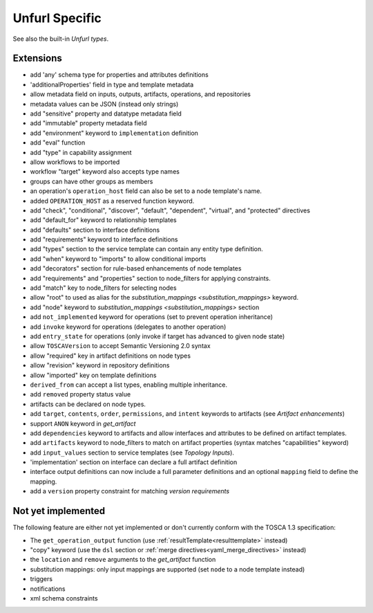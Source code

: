 Unfurl Specific
~~~~~~~~~~~~~~~

See also the built-in `Unfurl types`.

Extensions
^^^^^^^^^^^

* add 'any' schema type for properties and attributes definitions
* 'additionalProperties' field in type and template metadata
* allow metadata field on inputs, outputs, artifacts, operations, and repositories
* metadata values can be JSON (instead only strings)
* add "sensitive" property and datatype metadata field
* add "immutable" property metadata field
* add "environment" keyword to ``implementation`` definition
* add "eval" function
* add "type" in capability assignment
* allow workflows to be imported
* workflow "target" keyword also accepts type names
* groups can have other groups as members
* an operation's ``operation_host`` field can also be set to a node template's name.
* added ``OPERATION_HOST`` as a reserved function keyword.
* add "check", "conditional", "discover", "default", "dependent", "virtual", and "protected" directives
* add "default_for" keyword to relationship templates
* add "defaults" section to interface definitions
* add "requirements" keyword to interface definitions
* add "types" section to the service template can contain any entity type definition.
* add "when" keyword to "imports" to allow conditional imports
* add "decorators" section for rule-based enhancements of node templates
* add "requirements" and "properties" section to node_filters for applying constraints.
* add "match" key to node_filters for selecting nodes
* allow "root" to used as alias for the `substitution_mappings <substitution_mappings>` keyword.
* add "node" keyword to `substitution_mappings <substitution_mappings>` section
* add ``not_implemented`` keyword for operations (set to prevent operation inheritance)
* add ``invoke`` keyword for operations (delegates to another operation)
* add ``entry_state`` for operations (only invoke if target has advanced to given node state)
* allow ``TOSCAVersion`` to accept Semantic Versioning 2.0 syntax
* allow "required" key in artifact definitions on node types
* allow "revision" keyword in repository definitions
* allow "imported" key on template definitions
* ``derived_from`` can accept a list types, enabling multiple inheritance.
* add ``removed`` property status value
* artifacts can be declared on node types.
* add ``target``, ``contents``, ``order``, ``permissions``, and ``intent`` keywords to artifacts (see `Artifact enhancements`)
* support ``ANON`` keyword in `get_artifact`
* add ``dependencies`` keyword to artifacts and allow interfaces and attributes to be defined on artifact templates.
* add ``artifacts`` keyword to node_filters to match on artifact properties (syntax matches "capabilities" keyword)
* add ``input_values`` section to service templates (see `Topology Inputs`).
* 'implementation' section on interface can declare a full artifact definition
* interface output definitions can now include a full parameter definitions and an optional ``mapping`` field to define the mapping.
* add a ``version`` property constraint for matching `version requirements`

Not yet implemented
^^^^^^^^^^^^^^^^^^^^^^^^^^^^^^^^^^^^^^^^^^^^^^^^^^^^^^^^^^^^^^^^^^^^^^^^

The following feature are either not yet implemented or don't currently
conform with the TOSCA 1.3 specification:

* The ``get_operation_output`` function (use :ref:`resultTemplate<resulttemplate>` instead)
* "copy" keyword (use the ``dsl`` section or :ref:`merge directives<yaml_merge_directives>` instead)
* the ``location`` and ``remove`` arguments to the `get_artifact` function
* substitution mappings: only input mappings are supported (set ``node`` to a node template instead)
* triggers
* notifications
* xml schema constraints
